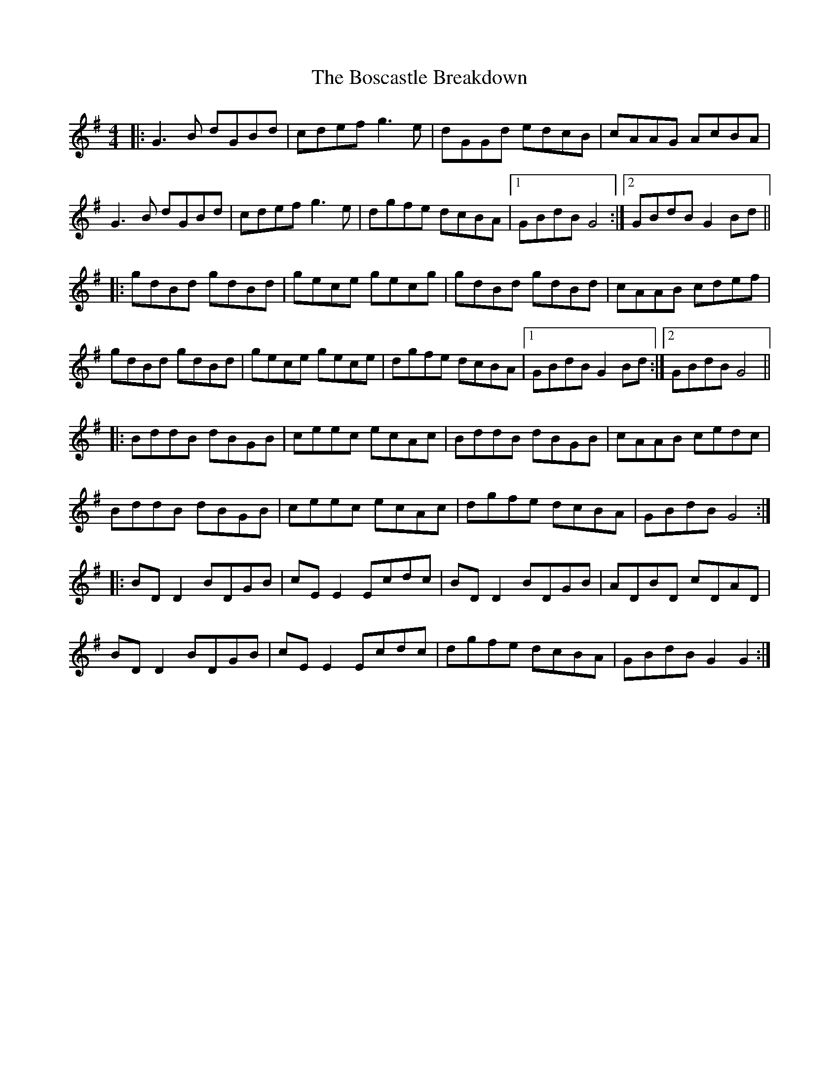 X: 4545
T: Boscastle Breakdown, The
R: hornpipe
M: 4/4
K: Gmajor
|:G3B dGBd|cdef g3e|dGGd edcB|cAAG AcBA|
G3B dGBd|cdef g3e|dgfe dcBA|1 GBdB G4:|2 GBdB G2 Bd||
|:gdBd gdBd|gece gecg|gdBd gdBd|cAAB cdef|
gdBd gdBd|gece gece|dgfe dcBA|1 GBdB G2 Bd:|2 GBdB G4||
|:BddB dBGB|ceec ecAc|BddB dBGB|cAAB cedc|
BddB dBGB|ceec ecAc|dgfe dcBA|GBdB G4:|
|:BD D2 BDGB|cE E2 Ecdc|BD D2 BDGB|ADBD cDAD|
BD D2 BDGB|cE E2 Ecdc|dgfe dcBA|GBdB G2 G2:|

